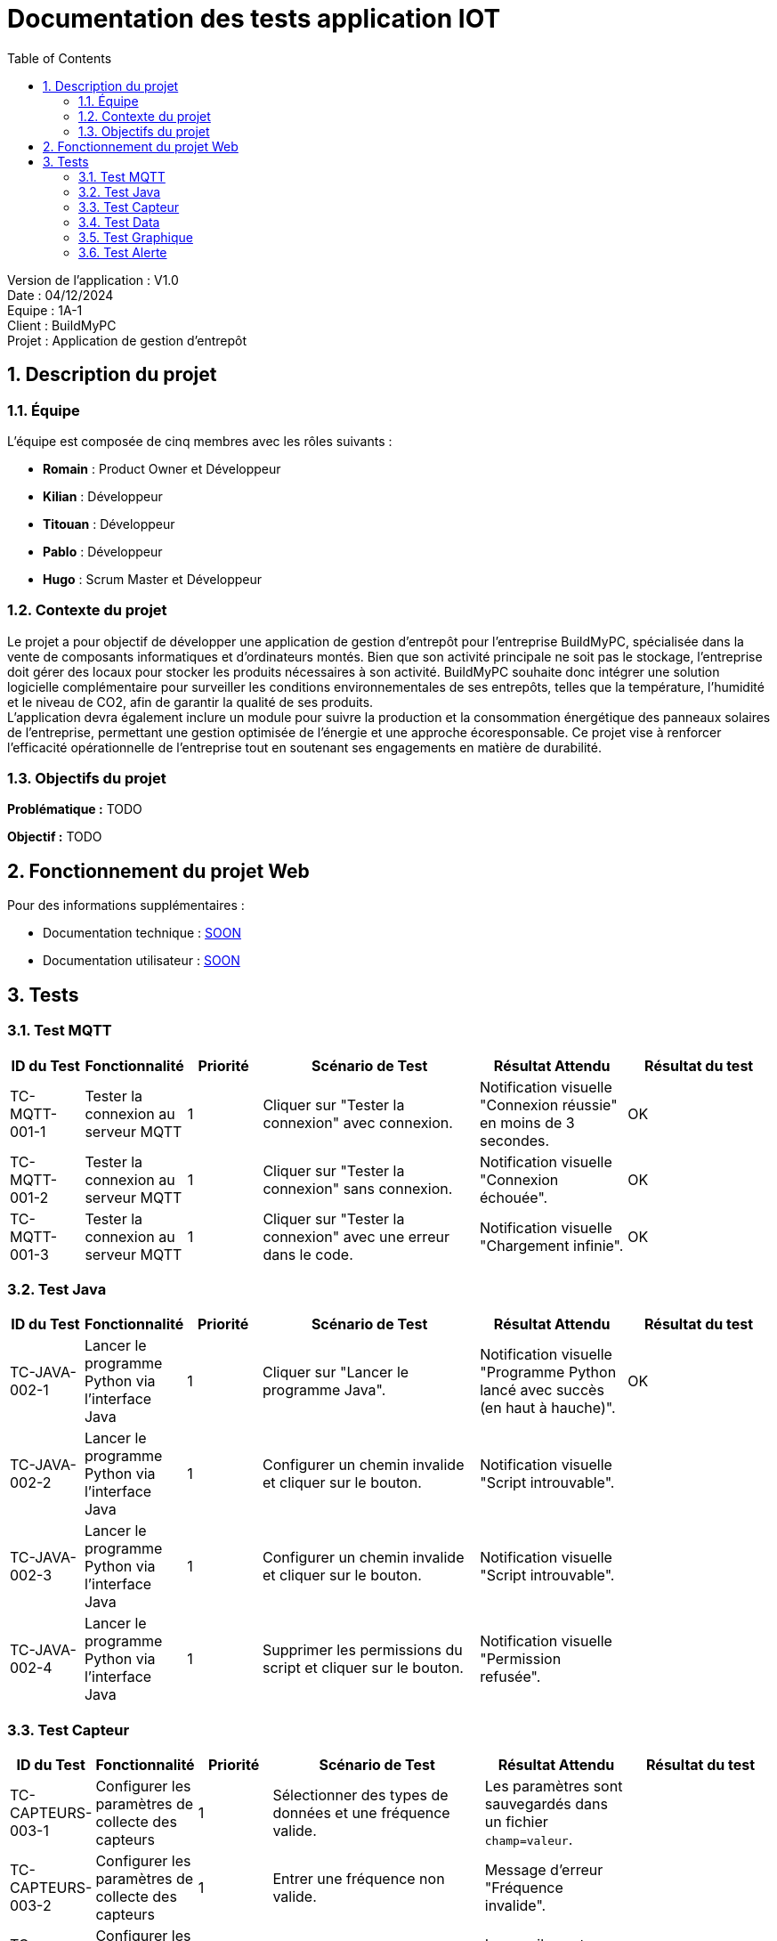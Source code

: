= Documentation des tests application IOT
:icons: font
:models: models
:experimental:
:incremental:
:numbered:
:toc: macro
:window: _blank
:correction!:

toc::[]

Version de l'application : V1.0 +
Date : 04/12/2024 +
Equipe : 1A-1 +
Client : BuildMyPC +
Projet : Application de gestion d'entrepôt +

== Description du projet

=== Équipe

L'équipe est composée de cinq membres avec les rôles suivants :

- *Romain* : Product Owner et Développeur
- *Kilian* : Développeur
- *Titouan* : Développeur
- *Pablo* : Développeur
- *Hugo* : Scrum Master et Développeur

=== Contexte du projet

Le projet a pour objectif de développer une application de gestion d’entrepôt pour l’entreprise BuildMyPC, spécialisée dans la vente de composants informatiques et d’ordinateurs montés. Bien que son activité principale ne soit pas le stockage, l’entreprise doit gérer des locaux pour stocker les produits nécessaires à son activité. BuildMyPC souhaite donc intégrer une solution logicielle complémentaire pour surveiller les conditions environnementales de ses entrepôts, telles que la température, l'humidité et le niveau de CO2, afin de garantir la qualité de ses produits. + 
L'application devra également inclure un module pour suivre la production et la consommation énergétique des panneaux solaires de l'entreprise, permettant une gestion optimisée de l’énergie et une approche écoresponsable. Ce projet vise à renforcer l'efficacité opérationnelle de l’entreprise tout en soutenant ses engagements en matière de durabilité.

=== Objectifs du projet

**Problématique :**  
TODO

**Objectif :**  
TODO

== Fonctionnement du projet Web

Pour des informations supplémentaires :

- Documentation technique : link:documentation_technique_web.adoc[SOON]
- Documentation utilisateur : link:documentation_utilisateur_web.adoc[SOON]

== Tests

=== Test MQTT
[cols="1,1,1,3,2,2", options="header"]
|===
|ID du Test |Fonctionnalité |Priorité |Scénario de Test |Résultat Attendu |Résultat du test

|TC-MQTT-001-1 |Tester la connexion au serveur MQTT |1 
|Cliquer sur "Tester la connexion" avec connexion. 
|Notification visuelle "Connexion réussie" en moins de 3 secondes.
|OK

|TC-MQTT-001-2 |Tester la connexion au serveur MQTT |1 
|Cliquer sur "Tester la connexion" sans connexion.
|Notification visuelle "Connexion échouée".
|OK

|TC-MQTT-001-3 |Tester la connexion au serveur MQTT |1 
|Cliquer sur "Tester la connexion" avec une erreur dans le code.
|Notification visuelle "Chargement infinie".
|OK
|===

=== Test Java
[cols="1,1,1,3,2,2", options="header"]
|===
|ID du Test |Fonctionnalité |Priorité |Scénario de Test |Résultat Attendu |Résultat du test
|TC-JAVA-002-1 |Lancer le programme Python via l'interface Java |1 
|Cliquer sur "Lancer le programme Java".
|Notification visuelle "Programme Python lancé avec succès (en haut à hauche)".
|OK

|TC-JAVA-002-2 |Lancer le programme Python via l'interface Java |1 
|Configurer un chemin invalide et cliquer sur le bouton.
|Notification visuelle "Script introuvable".
|

|TC-JAVA-002-3 |Lancer le programme Python via l'interface Java |1 
|Configurer un chemin invalide et cliquer sur le bouton.
|Notification visuelle "Script introuvable".
|

|TC-JAVA-002-4 |Lancer le programme Python via l'interface Java |1 
|Supprimer les permissions du script et cliquer sur le bouton.
|Notification visuelle "Permission refusée".
|
|===

=== Test Capteur
[cols="1,1,1,3,2,2", options="header"]
|===
|ID du Test |Fonctionnalité |Priorité |Scénario de Test |Résultat Attendu |Résultat du test
|TC-CAPTEURS-003-1 |Configurer les paramètres de collecte des capteurs |1 
|Sélectionner des types de données et une fréquence valide.
|Les paramètres sont sauvegardés dans un fichier `champ=valeur`.
|

|TC-CAPTEURS-003-2 |Configurer les paramètres de collecte des capteurs |1 
|Entrer une fréquence non valide.
|Message d’erreur "Fréquence invalide".
|

|TC-CAPTEURS-003-3 |Configurer les paramètres de collecte des capteurs |1 
|Définir des seuils d’alerte pour les données.
|Les seuils sont sauvegardés correctement.
|
|===

=== Test Data
[cols="1,1,1,3,2,2", options="header"]
|===
|ID du Test |Fonctionnalité |Priorité |Scénario de Test |Résultat Attendu |Résultat du test
|TC-DATA-004-1 |Afficher les données des capteurs en temps réel |1 
|Consulter l’interface lorsqu'une donnée est reçue.
|Les données apparaissent dans une section dédiée.
|

|TC-DATA-004-2 |Afficher les données des capteurs en temps réel |1 
|Dépasser un seuil d’alerte.
|La donnée est mise en évidence (texte rouge/pop-up).
|

|TC-DATA-004-3 |Afficher les données des capteurs en temps réel |1 
|Simuler l'arrêt de l'envoi des données.
|Notification "Aucune donnée reçue".
|

|===

=== Test Graphique
[cols="1,1,1,3,2,2", options="header"]
|===
|ID du Test |Fonctionnalité |Priorité |Scénario de Test |Résultat Attendu |Résultat du test
|TC-GRAPHIQUES-005-1 |Visualiser les données historiques |2 
|Sélectionner une période (ex. dernière semaine).
|Les données s'affichent sous forme de courbes avec légende.
|

|TC-GRAPHIQUES-005-2 |Visualiser les données historiques |2 
|Afficher une donnée pour plusieurs salles.
|Un graphique par salle est affiché.
|

|TC-GRAPHIQUES-005-3 |Visualiser les données historiques |2 
|Afficher un graphique sur un écran à résolution réduite.
|Les graphiques s'adaptent à l'écran.
|
|===

=== Test Alerte
[cols="1,1,1,3,2,2", options="header"]
|===
|ID du Test |Fonctionnalité |Priorité |Scénario de Test |Résultat Attendu |Résultat du test
|TC-ALERTES-006-1 |Afficher les alertes en temps réel |1 
|Simuler un dépassement de seuil.
|Une alerte apparaît immédiatement dans la section dédiée.
|

|TC-ALERTES-006-2 |Afficher les alertes en temps réel |1 
|Cliquer sur "Acquitter" pour une alerte active.
|L’alerte disparaît de la liste active et est enregistrée dans le log.
|

|TC-ALERTES-006-3 |Afficher les alertes en temps réel |1 
|Consulter le fichier log après plusieurs alertes.
|Toutes les alertes sont horodatées et enregistrées.
|

|===
